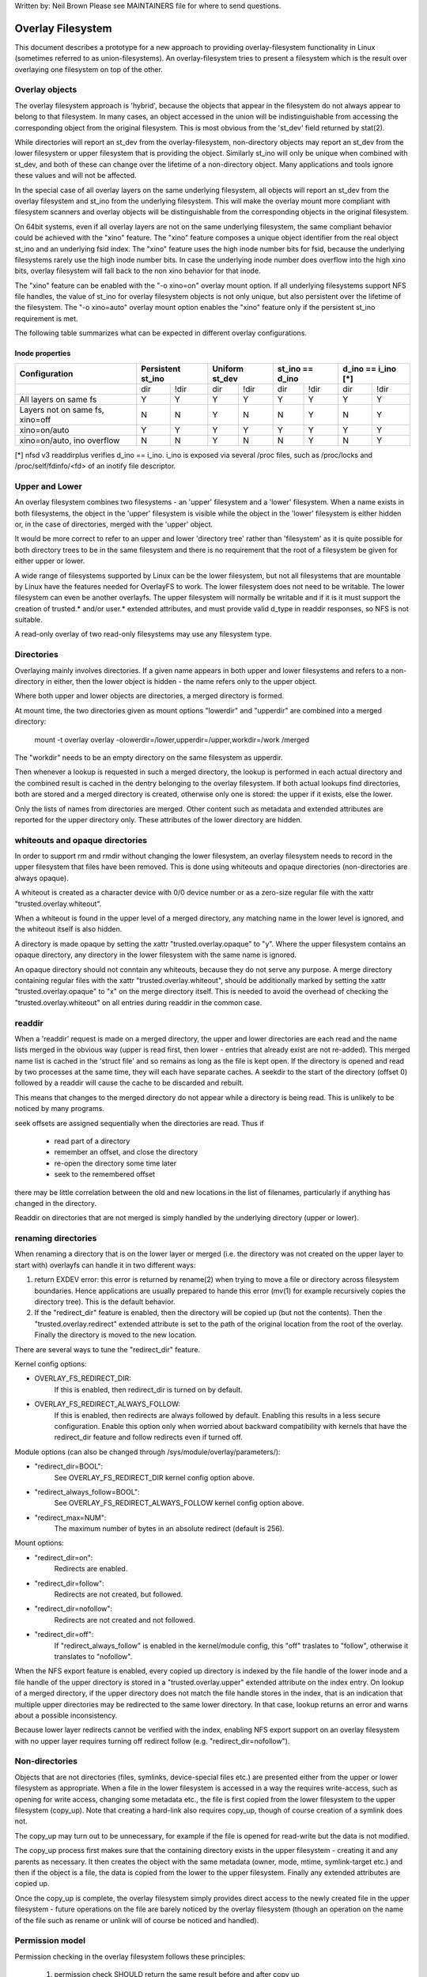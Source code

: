 .. SPDX-License-Identifier: GPL-2.0

Written by: Neil Brown
Please see MAINTAINERS file for where to send questions.

Overlay Filesystem
==================

This document describes a prototype for a new approach to providing
overlay-filesystem functionality in Linux (sometimes referred to as
union-filesystems).  An overlay-filesystem tries to present a
filesystem which is the result over overlaying one filesystem on top
of the other.


Overlay objects
---------------

The overlay filesystem approach is 'hybrid', because the objects that
appear in the filesystem do not always appear to belong to that filesystem.
In many cases, an object accessed in the union will be indistinguishable
from accessing the corresponding object from the original filesystem.
This is most obvious from the 'st_dev' field returned by stat(2).

While directories will report an st_dev from the overlay-filesystem,
non-directory objects may report an st_dev from the lower filesystem or
upper filesystem that is providing the object.  Similarly st_ino will
only be unique when combined with st_dev, and both of these can change
over the lifetime of a non-directory object.  Many applications and
tools ignore these values and will not be affected.

In the special case of all overlay layers on the same underlying
filesystem, all objects will report an st_dev from the overlay
filesystem and st_ino from the underlying filesystem.  This will
make the overlay mount more compliant with filesystem scanners and
overlay objects will be distinguishable from the corresponding
objects in the original filesystem.

On 64bit systems, even if all overlay layers are not on the same
underlying filesystem, the same compliant behavior could be achieved
with the "xino" feature.  The "xino" feature composes a unique object
identifier from the real object st_ino and an underlying fsid index.
The "xino" feature uses the high inode number bits for fsid, because the
underlying filesystems rarely use the high inode number bits.  In case
the underlying inode number does overflow into the high xino bits, overlay
filesystem will fall back to the non xino behavior for that inode.

The "xino" feature can be enabled with the "-o xino=on" overlay mount option.
If all underlying filesystems support NFS file handles, the value of st_ino
for overlay filesystem objects is not only unique, but also persistent over
the lifetime of the filesystem.  The "-o xino=auto" overlay mount option
enables the "xino" feature only if the persistent st_ino requirement is met.

The following table summarizes what can be expected in different overlay
configurations.

Inode properties
````````````````

+--------------+------------+------------+-----------------+----------------+
|Configuration | Persistent | Uniform    | st_ino == d_ino | d_ino == i_ino |
|              | st_ino     | st_dev     |                 | [*]            |
+==============+=====+======+=====+======+========+========+========+=======+
|              | dir | !dir | dir | !dir |  dir   +  !dir  |  dir   | !dir  |
+--------------+-----+------+-----+------+--------+--------+--------+-------+
| All layers   |  Y  |  Y   |  Y  |  Y   |  Y     |   Y    |  Y     |  Y    |
| on same fs   |     |      |     |      |        |        |        |       |
+--------------+-----+------+-----+------+--------+--------+--------+-------+
| Layers not   |  N  |  N   |  Y  |  N   |  N     |   Y    |  N     |  Y    |
| on same fs,  |     |      |     |      |        |        |        |       |
| xino=off     |     |      |     |      |        |        |        |       |
+--------------+-----+------+-----+------+--------+--------+--------+-------+
| xino=on/auto |  Y  |  Y   |  Y  |  Y   |  Y     |   Y    |  Y     |  Y    |
+--------------+-----+------+-----+------+--------+--------+--------+-------+
| xino=on/auto,|  N  |  N   |  Y  |  N   |  N     |   Y    |  N     |  Y    |
| ino overflow |     |      |     |      |        |        |        |       |
+--------------+-----+------+-----+------+--------+--------+--------+-------+

[*] nfsd v3 readdirplus verifies d_ino == i_ino. i_ino is exposed via several
/proc files, such as /proc/locks and /proc/self/fdinfo/<fd> of an inotify
file descriptor.

Upper and Lower
---------------

An overlay filesystem combines two filesystems - an 'upper' filesystem
and a 'lower' filesystem.  When a name exists in both filesystems, the
object in the 'upper' filesystem is visible while the object in the
'lower' filesystem is either hidden or, in the case of directories,
merged with the 'upper' object.

It would be more correct to refer to an upper and lower 'directory
tree' rather than 'filesystem' as it is quite possible for both
directory trees to be in the same filesystem and there is no
requirement that the root of a filesystem be given for either upper or
lower.

A wide range of filesystems supported by Linux can be the lower filesystem,
but not all filesystems that are mountable by Linux have the features
needed for OverlayFS to work.  The lower filesystem does not need to be
writable.  The lower filesystem can even be another overlayfs.  The upper
filesystem will normally be writable and if it is it must support the
creation of trusted.* and/or user.* extended attributes, and must provide
valid d_type in readdir responses, so NFS is not suitable.

A read-only overlay of two read-only filesystems may use any
filesystem type.

Directories
-----------

Overlaying mainly involves directories.  If a given name appears in both
upper and lower filesystems and refers to a non-directory in either,
then the lower object is hidden - the name refers only to the upper
object.

Where both upper and lower objects are directories, a merged directory
is formed.

At mount time, the two directories given as mount options "lowerdir" and
"upperdir" are combined into a merged directory:

  mount -t overlay overlay -olowerdir=/lower,upperdir=/upper,\
  workdir=/work /merged

The "workdir" needs to be an empty directory on the same filesystem
as upperdir.

Then whenever a lookup is requested in such a merged directory, the
lookup is performed in each actual directory and the combined result
is cached in the dentry belonging to the overlay filesystem.  If both
actual lookups find directories, both are stored and a merged
directory is created, otherwise only one is stored: the upper if it
exists, else the lower.

Only the lists of names from directories are merged.  Other content
such as metadata and extended attributes are reported for the upper
directory only.  These attributes of the lower directory are hidden.

whiteouts and opaque directories
--------------------------------

In order to support rm and rmdir without changing the lower
filesystem, an overlay filesystem needs to record in the upper filesystem
that files have been removed.  This is done using whiteouts and opaque
directories (non-directories are always opaque).

A whiteout is created as a character device with 0/0 device number or
as a zero-size regular file with the xattr "trusted.overlay.whiteout".

When a whiteout is found in the upper level of a merged directory, any
matching name in the lower level is ignored, and the whiteout itself
is also hidden.

A directory is made opaque by setting the xattr "trusted.overlay.opaque"
to "y".  Where the upper filesystem contains an opaque directory, any
directory in the lower filesystem with the same name is ignored.

An opaque directory should not conntain any whiteouts, because they do not
serve any purpose.  A merge directory containing regular files with the xattr
"trusted.overlay.whiteout", should be additionally marked by setting the xattr
"trusted.overlay.opaque" to "x" on the merge directory itself.
This is needed to avoid the overhead of checking the "trusted.overlay.whiteout"
on all entries during readdir in the common case.

readdir
-------

When a 'readdir' request is made on a merged directory, the upper and
lower directories are each read and the name lists merged in the
obvious way (upper is read first, then lower - entries that already
exist are not re-added).  This merged name list is cached in the
'struct file' and so remains as long as the file is kept open.  If the
directory is opened and read by two processes at the same time, they
will each have separate caches.  A seekdir to the start of the
directory (offset 0) followed by a readdir will cause the cache to be
discarded and rebuilt.

This means that changes to the merged directory do not appear while a
directory is being read.  This is unlikely to be noticed by many
programs.

seek offsets are assigned sequentially when the directories are read.
Thus if

  - read part of a directory
  - remember an offset, and close the directory
  - re-open the directory some time later
  - seek to the remembered offset

there may be little correlation between the old and new locations in
the list of filenames, particularly if anything has changed in the
directory.

Readdir on directories that are not merged is simply handled by the
underlying directory (upper or lower).

renaming directories
--------------------

When renaming a directory that is on the lower layer or merged (i.e. the
directory was not created on the upper layer to start with) overlayfs can
handle it in two different ways:

1. return EXDEV error: this error is returned by rename(2) when trying to
   move a file or directory across filesystem boundaries.  Hence
   applications are usually prepared to hande this error (mv(1) for example
   recursively copies the directory tree).  This is the default behavior.

2. If the "redirect_dir" feature is enabled, then the directory will be
   copied up (but not the contents).  Then the "trusted.overlay.redirect"
   extended attribute is set to the path of the original location from the
   root of the overlay.  Finally the directory is moved to the new
   location.

There are several ways to tune the "redirect_dir" feature.

Kernel config options:

- OVERLAY_FS_REDIRECT_DIR:
    If this is enabled, then redirect_dir is turned on by  default.
- OVERLAY_FS_REDIRECT_ALWAYS_FOLLOW:
    If this is enabled, then redirects are always followed by default. Enabling
    this results in a less secure configuration.  Enable this option only when
    worried about backward compatibility with kernels that have the redirect_dir
    feature and follow redirects even if turned off.

Module options (can also be changed through /sys/module/overlay/parameters/):

- "redirect_dir=BOOL":
    See OVERLAY_FS_REDIRECT_DIR kernel config option above.
- "redirect_always_follow=BOOL":
    See OVERLAY_FS_REDIRECT_ALWAYS_FOLLOW kernel config option above.
- "redirect_max=NUM":
    The maximum number of bytes in an absolute redirect (default is 256).

Mount options:

- "redirect_dir=on":
    Redirects are enabled.
- "redirect_dir=follow":
    Redirects are not created, but followed.
- "redirect_dir=nofollow":
    Redirects are not created and not followed.
- "redirect_dir=off":
    If "redirect_always_follow" is enabled in the kernel/module config,
    this "off" traslates to "follow", otherwise it translates to "nofollow".

When the NFS export feature is enabled, every copied up directory is
indexed by the file handle of the lower inode and a file handle of the
upper directory is stored in a "trusted.overlay.upper" extended attribute
on the index entry.  On lookup of a merged directory, if the upper
directory does not match the file handle stores in the index, that is an
indication that multiple upper directories may be redirected to the same
lower directory.  In that case, lookup returns an error and warns about
a possible inconsistency.

Because lower layer redirects cannot be verified with the index, enabling
NFS export support on an overlay filesystem with no upper layer requires
turning off redirect follow (e.g. "redirect_dir=nofollow").


Non-directories
---------------

Objects that are not directories (files, symlinks, device-special
files etc.) are presented either from the upper or lower filesystem as
appropriate.  When a file in the lower filesystem is accessed in a way
the requires write-access, such as opening for write access, changing
some metadata etc., the file is first copied from the lower filesystem
to the upper filesystem (copy_up).  Note that creating a hard-link
also requires copy_up, though of course creation of a symlink does
not.

The copy_up may turn out to be unnecessary, for example if the file is
opened for read-write but the data is not modified.

The copy_up process first makes sure that the containing directory
exists in the upper filesystem - creating it and any parents as
necessary.  It then creates the object with the same metadata (owner,
mode, mtime, symlink-target etc.) and then if the object is a file, the
data is copied from the lower to the upper filesystem.  Finally any
extended attributes are copied up.

Once the copy_up is complete, the overlay filesystem simply
provides direct access to the newly created file in the upper
filesystem - future operations on the file are barely noticed by the
overlay filesystem (though an operation on the name of the file such as
rename or unlink will of course be noticed and handled).


Permission model
----------------

Permission checking in the overlay filesystem follows these principles:

 1) permission check SHOULD return the same result before and after copy up

 2) task creating the overlay mount MUST NOT gain additional privileges

 3) non-mounting task MAY gain additional privileges through the overlay,
 compared to direct access on underlying lower or upper filesystems

This is achieved by performing two permission checks on each access

 a) check if current task is allowed access based on local DAC (owner,
    group, mode and posix acl), as well as MAC checks

 b) check if mounting task would be allowed real operation on lower or
    upper layer based on underlying filesystem permissions, again including
    MAC checks

Check (a) ensures consistency (1) since owner, group, mode and posix acls
are copied up.  On the other hand it can result in server enforced
permissions (used by NFS, for example) being ignored (3).

Check (b) ensures that no task gains permissions to underlying layers that
the mounting task does not have (2).  This also means that it is possible
to create setups where the consistency rule (1) does not hold; normally,
however, the mounting task will have sufficient privileges to perform all
operations.

Another way to demonstrate this model is drawing parallels between

  mount -t overlay overlay -olowerdir=/lower,upperdir=/upper,... /merged

and

  cp -a /lower /upper
  mount --bind /upper /merged

The resulting access permissions should be the same.  The difference is in
the time of copy (on-demand vs. up-front).


Multiple lower layers
---------------------

Multiple lower layers can now be given using the colon (":") as a
separator character between the directory names.  For example:

  mount -t overlay overlay -olowerdir=/lower1:/lower2:/lower3 /merged

As the example shows, "upperdir=" and "workdir=" may be omitted.  In
that case the overlay will be read-only.

The specified lower directories will be stacked beginning from the
rightmost one and going left.  In the above example lower1 will be the
top, lower2 the middle and lower3 the bottom layer.


Metadata only copy up
---------------------

When metadata only copy up feature is enabled, overlayfs will only copy
up metadata (as opposed to whole file), when a metadata specific operation
like chown/chmod is performed. Full file will be copied up later when
file is opened for WRITE operation.

In other words, this is delayed data copy up operation and data is copied
up when there is a need to actually modify data.

There are multiple ways to enable/disable this feature. A config option
CONFIG_OVERLAY_FS_METACOPY can be set/unset to enable/disable this feature
by default. Or one can enable/disable it at module load time with module
parameter metacopy=on/off. Lastly, there is also a per mount option
metacopy=on/off to enable/disable this feature per mount.

Do not use metacopy=on with untrusted upper/lower directories. Otherwise
it is possible that an attacker can create a handcrafted file with
appropriate REDIRECT and METACOPY xattrs, and gain access to file on lower
pointed by REDIRECT. This should not be possible on local system as setting
"trusted." xattrs will require CAP_SYS_ADMIN. But it should be possible
for untrusted layers like from a pen drive.

Note: redirect_dir={off|nofollow|follow[*]} and nfs_export=on mount options
conflict with metacopy=on, and will result in an error.

[*] redirect_dir=follow only conflicts with metacopy=on if upperdir=... is
given.


Data-only lower layers
----------------------

With "metacopy" feature enabled, an overlayfs regular file may be a composition
of information from up to three different layers:

 1) metadata from a file in the upper layer

 2) st_ino and st_dev object identifier from a file in a lower layer

 3) data from a file in another lower layer (further below)

The "lower data" file can be on any lower layer, except from the top most
lower layer.

Below the top most lower layer, any number of lower most layers may be defined
as "data-only" lower layers, using double colon ("::") separators.
A normal lower layer is not allowed to be below a data-only layer, so single
colon separators are not allowed to the right of double colon ("::") separators.


For example:

  mount -t overlay overlay -olowerdir=/l1:/l2:/l3::/do1::/do2 /merged

The paths of files in the "data-only" lower layers are not visible in the
merged overlayfs directories and the metadata and st_ino/st_dev of files
in the "data-only" lower layers are not visible in overlayfs inodes.

Only the data of the files in the "data-only" lower layers may be visible
when a "metacopy" file in one of the lower layers above it, has a "redirect"
to the absolute path of the "lower data" file in the "data-only" lower layer.


fs-verity support
----------------------

During metadata copy up of a lower file, if the source file has
fs-verity enabled and overlay verity support is enabled, then the
digest of the lower file is added to the "trusted.overlay.metacopy"
xattr. This is then used to verify the content of the lower file
each the time the metacopy file is opened.

When a layer containing verity xattrs is used, it means that any such
metacopy file in the upper layer is guaranteed to match the content
that was in the lower at the time of the copy-up. If at any time
(during a mount, after a remount, etc) such a file in the lower is
replaced or modified in any way, access to the corresponding file in
overlayfs will result in EIO errors (either on open, due to overlayfs
digest check, or from a later read due to fs-verity) and a detailed
error is printed to the kernel logs. For more details of how fs-verity
file access works, see :ref:`Documentation/filesystems/fsverity.rst
<accessing_verity_files>`.

Verity can be used as a general robustness check to detect accidental
changes in the overlayfs directories in use. But, with additional care
it can also give more powerful guarantees. For example, if the upper
layer is fully trusted (by using dm-verity or something similar), then
an untrusted lower layer can be used to supply validated file content
for all metacopy files.  If additionally the untrusted lower
directories are specified as "Data-only", then they can only supply
such file content, and the entire mount can be trusted to match the
upper layer.

This feature is controlled by the "verity" mount option, which
supports these values:

- "off":
    The metacopy digest is never generated or used. This is the
    default if verity option is not specified.
- "on":
    Whenever a metacopy files specifies an expected digest, the
    corresponding data file must match the specified digest. When
    generating a metacopy file the verity digest will be set in it
    based on the source file (if it has one).
- "require":
    Same as "on", but additionally all metacopy files must specify a
    digest (or EIO is returned on open). This means metadata copy up
    will only be used if the data file has fs-verity enabled,
    otherwise a full copy-up is used.

Sharing and copying layers
--------------------------

Lower layers may be shared among several overlay mounts and that is indeed
a very common practice.  An overlay mount may use the same lower layer
path as another overlay mount and it may use a lower layer path that is
beneath or above the path of another overlay lower layer path.

Using an upper layer path and/or a workdir path that are already used by
another overlay mount is not allowed and may fail with EBUSY.  Using
partially overlapping paths is not allowed and may fail with EBUSY.
If files are accessed from two overlayfs mounts which share or overlap the
upper layer and/or workdir path the behavior of the overlay is undefined,
though it will not result in a crash or deadlock.

Mounting an overlay using an upper layer path, where the upper layer path
was previously used by another mounted overlay in combination with a
different lower layer path, is allowed, unless the "inodes index" feature
or "metadata only copy up" feature is enabled.

With the "inodes index" feature, on the first time mount, an NFS file
handle of the lower layer root directory, along with the UUID of the lower
filesystem, are encoded and stored in the "trusted.overlay.origin" extended
attribute on the upper layer root directory.  On subsequent mount attempts,
the lower root directory file handle and lower filesystem UUID are compared
to the stored origin in upper root directory.  On failure to verify the
lower root origin, mount will fail with ESTALE.  An overlayfs mount with
"inodes index" enabled will fail with EOPNOTSUPP if the lower filesystem
does not support NFS export, lower filesystem does not have a valid UUID or
if the upper filesystem does not support extended attributes.

For "metadata only copy up" feature there is no verification mechanism at
mount time. So if same upper is mounted with different set of lower, mount
probably will succeed but expect the unexpected later on. So don't do it.

It is quite a common practice to copy overlay layers to a different
directory tree on the same or different underlying filesystem, and even
to a different machine.  With the "inodes index" feature, trying to mount
the copied layers will fail the verification of the lower root file handle.

Nesting overlayfs mounts
------------------------

It is possible to use a lower directory that is stored on an overlayfs
mount. For regular files this does not need any special care. However, files
that have overlayfs attributes, such as whiteouts or "overlay.*" xattrs will be
interpreted by the underlying overlayfs mount and stripped out. In order to
allow the second overlayfs mount to see the attributes they must be escaped.

Overlayfs specific xattrs are escaped by using a special prefix of
"overlay.overlay.". So, a file with a "trusted.overlay.overlay.metacopy" xattr
in the lower dir will be exposed as a regular file with a
"trusted.overlay.metacopy" xattr in the overlayfs mount. This can be nested by
repeating the prefix multiple time, as each instance only removes one prefix.

A lower dir with a regular whiteout will always be handled by the overlayfs
mount, so to support storing an effective whiteout file in an overlayfs mount an
alternative form of whiteout is supported. This form is a regular, zero-size
file with the "overlay.whiteout" xattr set, inside a directory with the
"overlay.opaque" xattr set to "x" (see `whiteouts and opaque directories`_).
These alternative whiteouts are never created by overlayfs, but can be used by
userspace tools (like containers) that generate lower layers.
These alternative whiteouts can be escaped using the standard xattr escape
mechanism in order to properly nest to any depth.

Non-standard behavior
---------------------

Current version of overlayfs can act as a mostly POSIX compliant
filesystem.

This is the list of cases that overlayfs doesn't currently handle:

a) POSIX mandates updating st_atime for reads.  This is currently not
done in the case when the file resides on a lower layer.

b) If a file residing on a lower layer is opened for read-only and then
memory mapped with MAP_SHARED, then subsequent changes to the file are not
reflected in the memory mapping.

c) If a file residing on a lower layer is being executed, then opening that
file for write or truncating the file will not be denied with ETXTBSY.

The following options allow overlayfs to act more like a standards
compliant filesystem:

1) "redirect_dir"

Enabled with the mount option or module option: "redirect_dir=on" or with
the kernel config option CONFIG_OVERLAY_FS_REDIRECT_DIR=y.

If this feature is disabled, then rename(2) on a lower or merged directory
will fail with EXDEV ("Invalid cross-device link").

2) "inode index"

Enabled with the mount option or module option "index=on" or with the
kernel config option CONFIG_OVERLAY_FS_INDEX=y.

If this feature is disabled and a file with multiple hard links is copied
up, then this will "break" the link.  Changes will not be propagated to
other names referring to the same inode.

3) "xino"

Enabled with the mount option "xino=auto" or "xino=on", with the module
option "xino_auto=on" or with the kernel config option
CONFIG_OVERLAY_FS_XINO_AUTO=y.  Also implicitly enabled by using the same
underlying filesystem for all layers making up the overlay.

If this feature is disabled or the underlying filesystem doesn't have
enough free bits in the inode number, then overlayfs will not be able to
guarantee that the values of st_ino and st_dev returned by stat(2) and the
value of d_ino returned by readdir(3) will act like on a normal filesystem.
E.g. the value of st_dev may be different for two objects in the same
overlay filesystem and the value of st_ino for filesystem objects may not be
persistent and could change even while the overlay filesystem is mounted, as
summarized in the `Inode properties`_ table above.


Changes to underlying filesystems
---------------------------------

Changes to the underlying filesystems while part of a mounted overlay
filesystem are not allowed.  If the underlying filesystem is changed,
the behavior of the overlay is undefined, though it will not result in
a crash or deadlock.

Offline changes, when the overlay is not mounted, are allowed to the
upper tree.  Offline changes to the lower tree are only allowed if the
"metadata only copy up", "inode index", "xino" and "redirect_dir" features
have not been used.  If the lower tree is modified and any of these
features has been used, the behavior of the overlay is undefined,
though it will not result in a crash or deadlock.

When the overlay NFS export feature is enabled, overlay filesystems
behavior on offline changes of the underlying lower layer is different
than the behavior when NFS export is disabled.

On every copy_up, an NFS file handle of the lower inode, along with the
UUID of the lower filesystem, are encoded and stored in an extended
attribute "trusted.overlay.origin" on the upper inode.

When the NFS export feature is enabled, a lookup of a merged directory,
that found a lower directory at the lookup path or at the path pointed
to by the "trusted.overlay.redirect" extended attribute, will verify
that the found lower directory file handle and lower filesystem UUID
match the origin file handle that was stored at copy_up time.  If a
found lower directory does not match the stored origin, that directory
will not be merged with the upper directory.



NFS export
----------

When the underlying filesystems supports NFS export and the "nfs_export"
feature is enabled, an overlay filesystem may be exported to NFS.

With the "nfs_export" feature, on copy_up of any lower object, an index
entry is created under the index directory.  The index entry name is the
hexadecimal representation of the copy up origin file handle.  For a
non-directory object, the index entry is a hard link to the upper inode.
For a directory object, the index entry has an extended attribute
"trusted.overlay.upper" with an encoded file handle of the upper
directory inode.

When encoding a file handle from an overlay filesystem object, the
following rules apply:

1. For a non-upper object, encode a lower file handle from lower inode
2. For an indexed object, encode a lower file handle from copy_up origin
3. For a pure-upper object and for an existing non-indexed upper object,
   encode an upper file handle from upper inode

The encoded overlay file handle includes:
 - Header including path type information (e.g. lower/upper)
 - UUID of the underlying filesystem
 - Underlying filesystem encoding of underlying inode

This encoding format is identical to the encoding format file handles that
are stored in extended attribute "trusted.overlay.origin".

When decoding an overlay file handle, the following steps are followed:

1. Find underlying layer by UUID and path type information.
2. Decode the underlying filesystem file handle to underlying dentry.
3. For a lower file handle, lookup the handle in index directory by name.
4. If a whiteout is found in index, return ESTALE. This represents an
   overlay object that was deleted after its file handle was encoded.
5. For a non-directory, instantiate a disconnected overlay dentry from the
   decoded underlying dentry, the path type and index inode, if found.
6. For a directory, use the connected underlying decoded dentry, path type
   and index, to lookup a connected overlay dentry.

Decoding a non-directory file handle may return a disconnected dentry.
copy_up of that disconnected dentry will create an upper index entry with
no upper alias.

When overlay filesystem has multiple lower layers, a middle layer
directory may have a "redirect" to lower directory.  Because middle layer
"redirects" are not indexed, a lower file handle that was encoded from the
"redirect" origin directory, cannot be used to find the middle or upper
layer directory.  Similarly, a lower file handle that was encoded from a
descendant of the "redirect" origin directory, cannot be used to
reconstruct a connected overlay path.  To mitigate the cases of
directories that cannot be decoded from a lower file handle, these
directories are copied up on encode and encoded as an upper file handle.
On an overlay filesystem with no upper layer this mitigation cannot be
used NFS export in this setup requires turning off redirect follow (e.g.
"redirect_dir=nofollow").

The overlay filesystem does not support non-directory connectable file
handles, so exporting with the 'subtree_check' exportfs configuration will
cause failures to lookup files over NFS.

When the NFS export feature is enabled, all directory index entries are
verified on mount time to check that upper file handles are not stale.
This verification may cause significant overhead in some cases.

Note: the mount options index=off,nfs_export=on are conflicting for a
read-write mount and will result in an error.

Note: the mount option uuid=off can be used to replace UUID of the underlying
filesystem in file handles with null, and effectively disable UUID checks. This
can be useful in case the underlying disk is copied and the UUID of this copy
is changed. This is only applicable if all lower/upper/work directories are on
the same filesystem, otherwise it will fallback to normal behaviour.


UUID and fsid
-------------

The UUID of overlayfs instance itself and the fsid reported by statfs(2) are
controlled by the "uuid" mount option, which supports these values:

- "null": (default)
    UUID of overlayfs is null. fsid is taken from upper most filesystem.
- "off":
    UUID of overlayfs is null. fsid is taken from upper most filesystem.
    UUID of underlying layers is ignored.
- "on":
    UUID of overlayfs is generated and used to report a unique fsid.
    UUID is stored in xattr "trusted.overlay.uuid", making overlayfs fsid
    unique and persistent.  This option requires an overlayfs with upper
    filesystem that supports xattrs.


Volatile mount
--------------

This is enabled with the "volatile" mount option.  Volatile mounts are not
guaranteed to survive a crash.  It is strongly recommended that volatile
mounts are only used if data written to the overlay can be recreated
without significant effort.

The advantage of mounting with the "volatile" option is that all forms of
sync calls to the upper filesystem are omitted.

In order to avoid a giving a false sense of safety, the syncfs (and fsync)
semantics of volatile mounts are slightly different than that of the rest of
VFS.  If any writeback error occurs on the upperdir's filesystem after a
volatile mount takes place, all sync functions will return an error.  Once this
condition is reached, the filesystem will not recover, and every subsequent sync
call will return an error, even if the upperdir has not experience a new error
since the last sync call.

When overlay is mounted with "volatile" option, the directory
"$workdir/work/incompat/volatile" is created.  During next mount, overlay
checks for this directory and refuses to mount if present. This is a strong
indicator that user should throw away upper and work directories and create
fresh one. In very limited cases where the user knows that the system has
not crashed and contents of upperdir are intact, The "volatile" directory
can be removed.


User xattr
----------

The the "-o userxattr" mount option forces overlayfs to use the
"user.overlay." xattr namespace instead of "trusted.overlay.".  This is
useful for unprivileged mounting of overlayfs.


Testsuite
---------

There's a testsuite originally developed by David Howells and currently
maintained by Amir Goldstein at:

  https://github.com/amir73il/unionmount-testsuite.git

Run as root:

  # cd unionmount-testsuite
  # ./run --ov --verify
